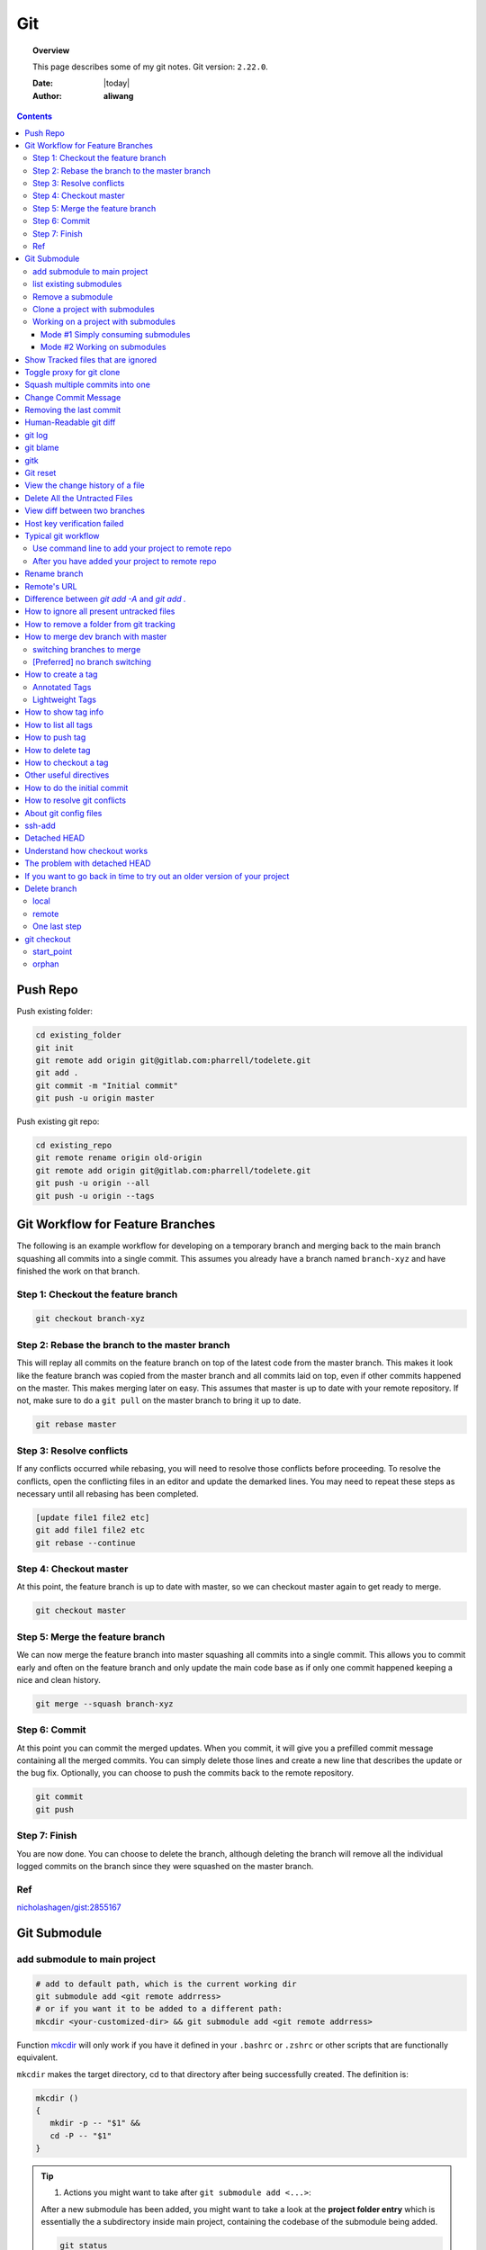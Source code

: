 .. _git-notes:



###
Git
###

.. topic:: Overview

    This page describes some of my git notes. Git version: ``2.22.0``.


    :Date: |today|
    :Author: **aliwang**


.. contents::
    :depth: 3

Push Repo
#########

Push existing folder:

.. code-block:: bash

    cd existing_folder
    git init
    git remote add origin git@gitlab.com:pharrell/todelete.git
    git add .
    git commit -m "Initial commit"
    git push -u origin master

Push existing git repo:

.. code-block:: bash

    cd existing_repo
    git remote rename origin old-origin
    git remote add origin git@gitlab.com:pharrell/todelete.git
    git push -u origin --all
    git push -u origin --tags

Git Workflow for Feature Branches
#################################

The following is an example workflow for developing on a temporary branch and merging back to the main branch squashing all commits into a single commit.  This assumes you already have a branch named ``branch-xyz`` and have finished the work on that branch.

Step 1: Checkout the feature branch
***********************************

.. code-block:: bash

      git checkout branch-xyz


Step 2: Rebase the branch to the master branch
**********************************************
This will replay all commits on the feature branch on top of the latest code from the master branch.  This makes it look like the feature branch was copied from the master branch and all commits laid on top, even if other commits happened on the master.  This makes merging later on easy.  This assumes that master is up to date with your remote repository.  If not, make sure to do a ``git pull`` on the master branch to bring it up to date.

.. code-block:: bash

      git rebase master

Step 3: Resolve conflicts
*************************
If any conflicts occurred while rebasing, you will need to resolve those conflicts before proceeding.  To resolve the conflicts, open the conflicting files in an editor and update the demarked lines.  You  may need to repeat these steps as necessary until all rebasing has been completed.

.. code-block:: bash

      [update file1 file2 etc]
      git add file1 file2 etc
      git rebase --continue

Step 4: Checkout master
***********************
At this point, the feature branch is up to date with master, so we can checkout master again to get ready to merge.

.. code-block:: bash

      git checkout master

Step 5: Merge the feature branch
********************************
We can now merge the feature branch into master squashing all commits into a single commit.  This allows you to commit early and often on the feature branch and only update the main code base as if only one commit happened keeping a nice and clean history.

.. code-block:: bash

      git merge --squash branch-xyz

Step 6: Commit
**************
At this point you can commit the merged updates.  When you commit, it will give you a prefilled commit message containing all the merged commits.  You can simply delete those lines and create a new line that describes the update or the bug fix.  Optionally, you can choose to push the commits back to the remote repository.

.. code-block:: bash

      git commit
      git push

Step 7: Finish
**************
You are now done.  You can choose to delete the branch, although deleting the branch will remove all the individual logged commits on the branch since they were squashed on the master branch.

Ref
***
`nicholashagen/gist:2855167 <https://gist.github.com/nicholashagen/2855167>`_

Git Submodule
#############

add submodule to main project
*****************************

.. code-block:: bash

         # add to default path, which is the current working dir
         git submodule add <git remote addrress>
         # or if you want it to be added to a different path:
         mkcdir <your-customized-dir> && git submodule add <git remote addrress>


Function `mkcdir <https://unix.stackexchange.com/questions/125385/combined-mkdir-and-cd>`_ will only
work if you have it defined in your ``.bashrc`` or ``.zshrc`` or other scripts
that are functionally equivalent.


``mkcdir`` makes the target directory, cd to that directory after being successfully created.
The definition is:

.. code-block:: bash

      mkcdir ()
      {
         mkdir -p -- "$1" &&
         cd -P -- "$1"
      }


.. tip::

      1. Actions you might want to take after ``git submodule add <...>``:

      After a new submodule has been added, you might want to take a look at the
      **project folder entry** which is essentially the a subdirectory inside
      main project, containing the codebase of the submodule being added.

      .. code-block:: bash

            git status
            # you should see that git takes ``project folder entry`` as
            #     a new ``file`` instead of a ``directory``

            git diff --cached <name-of-project-folder-entry>
            # or if you want a nicer diff output, run below
            git diff --cached --submodule

      2. Actions you might want to take after the previous step:

      .. code-block:: bash

            git commit -am 'Add xxx module'
            # -a means stage deleted and modified files except untracked/new files.
            #     you should see that the mode for ``project folder entry`` is 16000,
            #     which is a special mode in Git that basically means you’re recording
            #     a commit as a directory entry rather than a subdirectory or a file.

            git push origin master
            # finally you push you changes to remote repo.


list existing submodules
************************

Run ``cat .gitmoduels`` from main project root.

Remove a submodule
******************

Run ``. ./rm-git-submodule.sh <path-to-submodule>``, *rm-git-submodule.sh* is defined as:

.. code-block:: bash

      #!/bin/bash
      # according to ``man bash``,
      # ``#`` is a special character, and it expands to the number of positional parameters in decimal.
      if [ $# -ne 1 ]; then # the number of positional parameters passed does not equal to 1
              echo "======================================================="
              echo "Usage: $0 <path-to-submodule>"
              echo "You can obtain <path-to-submodule> by looking at ``.gitmodules``"
              echo "======================================================="
              return
      fi
      PATH_TO_SUBMODULE=$1

      # Delete the relevant sectino from the .gitmodule file
      git config -f .gitmodules --remove-section submodule.$PATH_TO_SUBMODULE
      # stage the .gitmodules changes
      git add .gitmodules

      # delete relevant section from .git/config
      git config -f .git/config --remove-section submodule.$PATH_TO_SUBMODULE # no trailing slash

      # remove the submodule files from the working tree and index
      git rm --cached $PATH_TO_SUBMODULE

      # remove the submodule's .git directory
      rm -rf .git/modules/$PATH_TO_SUBMODULE
      # commit the changes

      git commit -m "removed submodule $PATH_TO_SUBMODULE"

      # delete the now untracked submodule files if needed
      rm -rf $PATH_TO_SUBMODULE
      git push


Clone a project with submodules
*******************************

.. code-block:: bash

      # method 1
      git clone <project_url> && git submodule init && git submodule update
      # method 2
      git clone <project_url> && git submodule update --init --recursive
      # method 3
      git clone --recurse-submodules <project_url>


.. note::

      1. After adding a submodule, the folder of submodule is regarded as ``project folder entry`` by git. It is essentially a subdirectory containing the files of your submodule, but Git sees it as a ``submodule`` and does not track its contents when you are not in that subdirectory. Instead, Git sees it as a particular commit from that repository.

      2. ``project folder entry`` vs ``subdirectory`` vs ``file``: ``160000`` is a special mode in Git that basically means you’re recording a commit as a directory entry rather than a subdirectory or a file.



Working on a project with submodules
************************************

Mode #1 Simply consuming submodules
===================================
The simplest model of using submodules in a project would be if you were
simply consuming a subproject and wanted to get updates from it from time
to time but were not actually modifying anything in your checkout.

Pulling in upstream changes from the submodule remote
-----------------------------------------------------

Method #1: manually fetch and merge in the subdirectory

.. code-block:: bash

         # step 1:
         $ cd <submodule-dir>

         # step 2:
         $ git fetch
         From https://github.com/chaconinc/DbConnector
            c3f01dc..d0354fc  master     -> origin/master

         # step 3:
         # you might want to modify ``origin/master`` to the correct remote name
         $ git merge origin/master
         Updating c3f01dc..d0354fc
         Fast-forward
          scripts/connect.sh | 1 +
          src/db.c           | 1 +
          2 files changed, 2 insertions(+)

         # step 4:
         $ git diff --submodule  # view diff

         # step 5:
         $ git commit -am 'updated <submodule-name>' && git push
         # note that if you commit and push at this point, you will lock the
         #        submodule into having hte new code when other people update

Method #2: an easier way to update the submodule when compared with Method #1.

.. code-block:: bash

         git submodule update --remote <submodule-path> # update only the specified submodule
         # this will by default assume that you want to update the
         #              checkout to the master branch of the submodule repo.

         # if you want to use other branch, e.g. stable branch, do this:
         git config -f .gitmodules submodule.<submodule-name>.branch stable
         git submodule update --remote  # git will try to update all of your submodules with this command.


pulling upstream changes from the project remote
------------------------------------------------

.. code-block:: bash

         git pull && git submodule update --init --recursive

.. todo::

      1. take notes about how to automate the updating process above;

      2. take notes about a special situation that can happen when puling superproject updates.

      refer to https://git-scm.com/book/en/v2/Git-Tools-Submodules


Mode #2 Working on submodules
=============================

.. todo:: add notes for this part


Show Tracked files that are ignored
###################################

.. code-block:: bash

    git config --global alias.showtrackedignored "ls-files -i --exclude-standard"
    git showtrackedignored

ref: https://stackoverflow.com/questions/9320218/how-to-list-files-ignored-by-git-that-are-currently-staged-or-committed


Toggle proxy for git clone
##########################
ref: https://stackoverflow.com/questions/19523903/how-to-temporarily-disable-git-http-proxy

Squash multiple commits into one
################################

https://www.freecodecamp.org/forum/t/how-to-squash-multiple-commits-into-one-with-git-squash/13231

Change Commit Message
#####################

https://gist.github.com/nepsilon/156387acf9e1e72d48fa35c4fabef0b4

Removing the last commit
########################

To remove the last commit from git, you can simply run ``git reset --hard HEAD^``.
If you are removing multiple commits from the top, you can run ``git reset --hard HEAD~2`` to 
remove the last two commits. You can increase the number to remove even more commits.

If you want to "uncommit" the commits, but keep the changes around for reworking, 
remove the "--hard": ``git reset HEAD^`` which will evict the commits from the branch
and from the index, but leave the working tree around.

If you want to save the commits on a new branch name, then 
run ``git branch newbranchname`` before doing the ``git reset``.

Ref: `On undoing, fixing, or removing commits in git <http://sethrobertson.github.io/GitFixUm/fixup.html>`_

Human-Readable git diff
#######################

.. code-block:: bash
   :linenos:

    # installation
    brew install diff-so-fancy

    # configure git to use diff-so-fancy for all diff output
    git config --global core.pager "diff-so-fancy | less --tabs=4 -RFX"

    # with two lines below, you can make the diff view scroll with trackpad and page up/down.
    git config --global pager.diff "diff-so-fancy | less --tabs=1,5 -RF"
    git config --global pager.show "diff-so-fancy | less --tabs=1,5 -RF"


**References**

1. `diff-so-fancy github homepage <https://github.com/so-fancy/diff-so-fancy>`_

2. `enabling trackpad scrolling and page up/down when viewing diff <https://github.com/so-fancy/diff-so-fancy/issues/26>`_



git log
#######

.. code-block:: bash

    git log -S"ant -f build.xml" --pretty=format:'%h %an %ad %s'  # search for source code, doesn’t work well
    Git log # show log of commits
    Git log -- file_path # show log of a file

git blame
#########

See https://git-scm.com/docs/git-blame.

.. code-block:: bash

    git blame file-path  # Show what revision and author last modified each line of a file

gitk
####


.. code-block:: bash

    gitk  # view git log of the whole repo
    gitk file-path  # view git log of a single file


Git reset
#########

git reset a single file: ``git checkout -- filename``

git reset all: ``git reset --hard``

View the change history of a file
#################################

.. code-block:: bash

    # view the commit history of the file
    git log -- <file-name.ext>
    # 
    gitk <file-name.ext>


Delete All the Untracted Files
##############################

`SO: How do you delete untracked local files from your current working tree? <https://stackoverflow.com/questions/61212/how-to-remove-local-untracked-files-from-the-current-git-working-tree>`_

In short: 

.. code-block:: bash

    # step 1: show the list of files which will be removed (dry run)
    git clean -n
    # step 2: delete the files from the repo, as well as the untracked directories.
    git clean -df

View diff between two branches
##############################

``git diff branch1..branch2``


Host key verification failed
############################

SO: `Git error: “Host Key Verification Failed” when connecting to remote repository <https://stackoverflow.com/questions/13363553/git-error-host-key-verification-failed-when-connecting-to-remote-repository>`_

``ssh-keyscan -t rsa github.com >> ~/.ssh/known_hosts``

You may replace ``github.com`` with your own git server domain name.


Typical git workflow
####################

Use command line to add your project to remote repo
***************************************************

ref: https://help.github.com/articles/adding-an-existing-project-to-github-using-the-command-line/

.. code-block:: bash

        $ git init
        $ git add .
        # Adds the files in the local repository and stages them for commit.
        # To unstage a file, use `git reset HEAD YOUR-FILE`.

        $ git commit -m "First commit"
        # Commits the tracked changes and prepares them to be
        # pushed to a remote repository. To remove this commit and
        # modify the file, use `git reset --soft HEAD~1\` and
        # commit and add the file again.

        # copy remote repository URL https://www.example.com/git/my-project

        $ git remote add origin https://www.example.com/git/my-project
        # Sets the new remote

        $ git remote -v
        # Verifies the new remote URL

        $ git push -u origin master
        # Pushes the changes in your local repository up
        # to the remote repository you specified as origin

        # `-u` here is the simplified version of `--set-upstream`
        # only use it when the first time you push a new branch to remote repo.

After you have added your project to remote repo
************************************************

.. code-block:: bash

    $ git status
    $ git add path/to/file/that/has/been/modified
    # or add all that have been modified
    $ git add .
    $ git commit -m 'file been modified'
    $ git push
    $ git status
    $ git pull

    $ git stash
    $ git stash show
    $ git stash list
    $ git stash apply


Rename branch
#############
1. if you are on the branch you want to rename: ``git branch -m new-name``, if you are on a different branch: `` git branch -m old-name new-name``
2. Delete the old-name remote branch and push the new-name local branch, ``git push origin :old-name new-name``
3. Reset the upstream branch for the new-name local branch. Switch to the branch and then: ``git push origin -u new-name``


Remote's URL
############

1. List remote's URL: ``git remote -v``

2. Change remote's URL:

.. code-block:: bash

    # use https
    $ git remote set-url origin https://github.com/USERNAME/REPOSITORY.git

    # use ssh
    $ git remote set-url origin git@github.com:USERNAME/REPOSITORY.git

Difference between `git add -A` and `git add .`
###############################################

1. ``git add -A`` stages **all**, including modified, new (i.e. untracked), deleted, in other words, all files in the entire working tree are updated.
2. ``git add .`` stages new (i.e. untracked), modified, without **deleted**
3. ``git add -a`` stages modified and deleted, without **new (i.e. untracked)**

The important point about ``git add .`` is that it looks at the working tree and adds all those paths to the staged changes if they are either changed or are new and not ignored, it does not stage any 'rm' actions.

``git add -u`` looks at all the already tracked files and stages the changes to those files if they are different or if they have been removed. It does not add any new file, it only stages changes to already tracked files.

git add -A is a handy shortcut for doing both of those.

You can test the differences out with something like this (note that for Git version 2.x your output for git add . git status will be different):

.. code-block:: bash

    git init
    echo Change me > change-me
    echo Delete me > delete-me
    git add change-me delete-me
    git commit -m initial

    echo OK >> change-me
    rm delete-me
    echo Add me > add-me

    git status
    # Changed but not updated:
    #   modified:   change-me
    #   deleted:    delete-me
    # Untracked files:
    #   add-me

    git add .
    git status

    # Changes to be committed:
    #   new file:   add-me
    #   modified:   change-me
    # Changed but not updated:
    #   deleted:    delete-me

    git reset

    git add -u
    git status

    # Changes to be committed:
    #   modified:   change-me
    #   deleted:    delete-me
    # Untracked files:
    #   add-me

    git reset

    git add -A
    git status

    # Changes to be committed:
    #   new file:   add-me
    #   modified:   change-me
    #   deleted:    delete-me


How to ignore all present untracked files
#########################################

Q: Is there a handy way to ignore all untracked files and folders in a git repository?

A: If you want to permanently ignore these files, a simple way to add them to .gitignore is

``git ls-files --others --exclude-standard >> .gitignore``

How to remove a folder from git tracking
########################################

Remove a folder from git repo without deleting it from my local machine:
``step1`` Add the folder path to your repo's root ``.gitignore`` file

.. code-block:: bash

    path_to_your_folder/

``step2`` Remove the folder from your local git tracking, but keep it on your disk. (``.gitignore`` will prevent untracked files from being added (without an add -f) to the set of files tracked by git, however git will continue to track any files that are already being tracked.) To stop tracking a file you need to remove it from the index. This can be achieved with this command.

.. code-block:: bash

    $ git rm -rf --cached path_to_your_folder/or_path_to_your_file

``step3`` Push your changes to your git repo.

.. code-block:: bash

    $ git commit -m "remove xyz file"


.. note:: The folder will be considered "deleted" from Git's point of view(i.e. they are in the past history, but not in the latest commit, and people pulling from this repo will get the files removed from their trees), but stay on your working directory because you've used --cached.



How to merge dev branch with master
###################################

switching branches to merge
***************************

.. code-block:: bash

    # (on ``dev`` branch)
    $ git merge master
    # (resolve any conflicts if there are any)
    $ git checkout master
    $ git merge dev
    # (there won't be any conflicts now)

.. tip:: If you want to keep track of who did the merge and when, you can use ``--no-ff`` flag while merging to do so. ``$ git merge --no-ff dev-branch-001``

[Preferred] no branch switching
*******************************

.. code-block:: bash

    $ git fetch origin master
    $ git merge master
    $ git push origin dev:master
    # `dev` is the name of current branch

How to create a tag
###################

Annotated Tags
**************

.. code-block:: bash

    $ git tag -a v1.0.3 -m 'my version v1.0.3'
    # notice that do not use double quota here, otherwise it will have error of too many params
    $ git tag
    v1.0.1
    v1.0.2
    v1.0.3
    $ git show v1.0.3



Lightweight Tags
****************

.. code-block:: bash

    $ git tag v1.0.3


How to show tag info
####################

.. code-block:: bash

    $ git show v1.0.3

How to list all tags
####################

1. local: ``git tag``

2. remote: ``git ls-remote --tags origin``

How to push tag
###############

1. push particular tag: ``git push v1.0.3``

2. push all tags: ``git push --tags``

How to delete tag
#################

1. delete remote tag: ``git push --delete origin tagname``

2. delete local tag: ``git tag --delete tagname``


How to checkout a tag
#####################

``git clone`` will give you the whole repository.

After clone you can list the tags with ``$ git tag -l`` and then checkout a specific tag:

.. code-block:: bash

    $ git checkout tags/<tag_name>

Even better, checkout and create a branch (otherwise you will be on a branch named after the revision number of tag):

.. code-block:: bash

    $ git checkout tags/<tag_name> -b <branch_name>



Other useful directives
#######################

.. code-block:: bash

    $ git ls-files
    $ git fetch
    $ git pull
    $ git stash
    $ git stash drop
    $ git stash apply

How to do the initial commit
############################

.. code-block:: bash

    $ rm -rf .git
    # optional
    $ git init
    $ git add . && git commit -m 'init'

How to resolve git conflicts
############################

Reference: `How to resolve a merge conflict using the command line <https://help.github.com/articles/resolving-a-merge-conflict-using-the-command-line/>`_.

About git config files
######################
Reference:

1. `git-scm.com/docs/git-config#FILES <https://git-scm.com/docs/git-config#FILES>`_.
2. `XDG Base Directory Specification <https://specifications.freedesktop.org/basedir-spec/basedir-spec-0.6.html>`_.

.. note:: About ``echo $XDG_CONFIG_HOME``.

        1. Basics: There is a single base directory relative to which user-specific
        configuration files should be written. This directory is defined by
        the environment variable ``$XDG_CONFIG_HOME``.

        2. Environment variables: ``$XDG_CONFIG_HOME`` defines the base
        directory relative to which user specific configuration files
        should be stored. If ``$XDG_CONFIG_HOME`` is either not set or
        empty, a default equal to ``$HOME/.config`` should be used.


Typically four git config files:

1. ``$/etc/gitconfig`` system-wide configuration file

2. ``$XDG_CONFIG_HOME/git/config`` second user-specific configuration file. If ``$XDG_CONFIG_HOME`` is not set or empty, ``$HOME/.config/git/config`` will be used. Any single-valued variable set in this file will be overwritten by whatever is in ``~/.gitconfig``. t is a good idea not to create this file if you sometimes use older versions of Git, as support for this file was added fairly recently.

3. ``~/.gitconfig`` User-specific configuration file. Also called **global** configuration file.

4. ``$GIT_DIR/config`` Repository specific configuration file.

The files are read in the order given above, with last value found
taking precedence over values read earlier.


you can also find/edit those configuration files running the commands:

.. code-block:: bash

    $ git config --global -e
    $ git config --system -e
    $ git config --local -e

Setup username and email:

.. code-block:: bash

    $ git config --global user.name "Pharrell_zx"
    $ git config --global user.email wzxnuaa@gmail.com


ssh-add
#######

`Could not open a connection to your authentication agent <https://stackoverflow.com/questions/17846529/could-not-open-a-connection-to-your-authentication-agent>`_

If you cannot successfully perform ``ssh-add``, you can do this:

.. code-block:: bash

    $ eval `ssh-agent -s`
    $ ssh-add

You can add below scripts to the end of ``/root/.bashrc`` file to
automatically load ``ssh-agent``:

.. code-block:: bash

    eval $(ssh-agent) > /tmp/tmp.txt
    echo ======== for bitbucket pull/push without password =========
    ssh-add /root/.ssh/zwap_prod_root_2 > /tmp/tmp1.txt
    echo ======== for bitbucket pull/push without password =========


Detached HEAD
#############

Reference: https://www.git-tower.com/learn/git/faq/detached-head-when-checkout-commit

Understand how checkout works
#############################

Normally, you use a branch name to communicate with "git checkout":

.. code-block:: bash

        $ git checkout development

However, you can also provide the SHA1 hash of a specific commit instead:

.. code-block:: bash

        $ git checkout 56a4e5c08
        Note: checking out `56a4e5c08`.

        You are in 'detached HEAD' state...

This exact state - when a specific commit is checked out
instead of a branch - is what's called a "detached HEAD".

The problem with detached HEAD
##############################

The **HEAD** pointer in Git determines your current working revision
(and thereby the files that are placed in your project's working directory).

.. note:: Normally, when checking out a proper branch name, Git automatically moves the HEAD pointer along when you create a new commit. You are automatically on the newest commit of the chosen branch.
        When you instead choose to check out a commit hash, Git won't do this for you. The consequence is that when you make changes and commit them, these changes do NOT belong to any branch.
        This means they can easily get lost once you check out a different revision or branch: not being recorded in the context of a branch, you lack the possibility to access that state easily (unless you have a brilliant memory and can remember the commit hash of that new commit...).

If you want to go back in time to try out an older version of your project
##########################################################################
Remember how simple and cheap the whole concept of branching is in Git:
you can simply create a (temporary) branch and delete it once you're done.

.. code-block:: bash

        $ git checkout -b test-branch 56a4e5c08

        ...do your thing...

        $ git checkout master
        $ git branch -d test-branch


Part of the References:

:git-cheat-sheet: https://github.com/arslanbilal/git-cheat-sheet/blob/master/README.md
:git forget a file: https://stackoverflow.com/questions/1274057/how-to-make-git-forget-about-a-file-that-was-tracked-but-is-now-in-gitignore


Delete branch
#############

local
*****

To delete the local branch using one of the following:

.. code-block:: bash

        $ git branch -d branch_name
        $ git branch -D branch_name

.. note:: The ``-d`` option is an alias for ``--delete``, which only deletes
        the branch if it has already been fully merged in its upstream branch.
        You could also use ``-D``, which is an alias for ``--delete --force``,
        which deletes the branch "irrespective of its merged status".
        [Source: ``man git-branch``]

remote
******

To delete a remote branch using

.. code-block:: bash

        $ git push <remote-name> --delete <branch-name>

which might be easier to remember than

.. code-block:: bash

        $ git push <remote-name> :<branch-name>

which was added in `Git v1.5.0 <https://github.com/gitster/git/blob/master/Documentation/RelNotes/1.5.0.txt>`_ "to delete a remote branch or a tag".

Starting from `Git v2.8.0 <https://github.com/git/git/blob/master/Documentation/RelNotes/2.8.0.txt>`_ you can use ``git push`` with the ``-d`` option as an alias for ``--delete``.

Therefore, the version of git you  have installed will dictate whether you need to use the easier or harder syntax.

.. tip:: Use ``$ git --version`` to checkout your git version.
        Most of the time, ``<remote-name>`` would be ``origin``.

One last step
*************

After all the deleting actions, you should
execute ``$ git fetch --all --prune`` on otbher machines to propagate changes.


git checkout
############

``git checkout [-q] [-f] [-m] [[-b|-B|--orphan] <new_branch>] [<start_point>]``

For details see git docs: https://git-scm.com/docs/git-checkout



A few things to note:

start_point
***********

``<start_point>``: the name of a commit at which to start the new branch. Defaults to HEAD.

orphan
******
``--orphan <new_branch>``: create a new *orphan* branch,
named <new_branch>, started from <start_point>, which
defaults to HEAD and switch to it. The first commit made on this new
branch will have no parents and it will be the root of a new
history totally disconnected from all the other branches and commits.

If you want to start a disconnected history that records a set of
paths that is totally different from the one of <start_point>, then
you should clear the index and the working tree right after creating the
orphan branch by running ``git rm -rf .`` from the top level of the working
tree. Afterwards you will be ready to prepare your new files, repopulating
the working tree, by copying them from elsewhere, extracting a tarball, etc.

